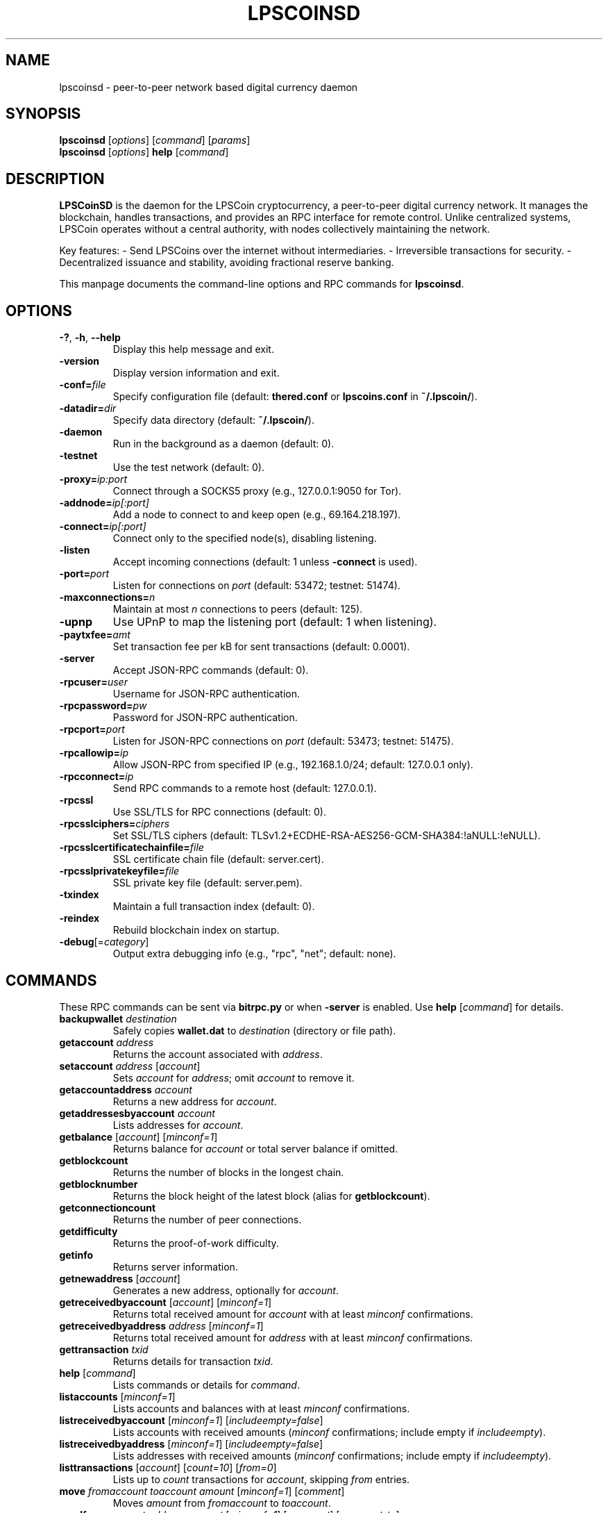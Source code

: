 .TH LPSCOINSD "1" "March 2025" "lpscoinsd 4.1.0" "User Commands"
.SH NAME
lpscoinsd \- peer-to-peer network based digital currency daemon
.SH SYNOPSIS
.B lpscoinsd
[\fIoptions\fR] [\fIcommand\fR] [\fIparams\fR]
.br
.B lpscoinsd
[\fIoptions\fR] \fBhelp\fR [\fIcommand\fR]
.SH DESCRIPTION
\fBLPSCoinSD\fR is the daemon for the LPSCoin cryptocurrency, a peer-to-peer digital currency network. It manages the blockchain, handles transactions, and provides an RPC interface for remote control. Unlike centralized systems, LPSCoin operates without a central authority, with nodes collectively maintaining the network.

Key features:
- Send LPSCoins over the internet without intermediaries.
- Irreversible transactions for security.
- Decentralized issuance and stability, avoiding fractional reserve banking.

This manpage documents the command-line options and RPC commands for \fBlpscoinsd\fR.

.SH OPTIONS
.TP
\fB\-?\fR, \fB\-h\fR, \fB\-\-help\fR
Display this help message and exit.
.TP
\fB\-version\fR
Display version information and exit.
.TP
\fB\-conf=\fR\fIfile\fR
Specify configuration file (default: \fBthered.conf\fR or \fBlpscoins.conf\fR in \fB~/.lpscoin/\fR).
.TP
\fB\-datadir=\fR\fIdir\fR
Specify data directory (default: \fB~/.lpscoin/\fR).
.TP
\fB\-daemon\fR
Run in the background as a daemon (default: 0).
.TP
\fB\-testnet\fR
Use the test network (default: 0).
.TP
\fB\-proxy=\fR\fIip:port\fR
Connect through a SOCKS5 proxy (e.g., 127.0.0.1:9050 for Tor).
.TP
\fB\-addnode=\fR\fIip[:port]\fR
Add a node to connect to and keep open (e.g., 69.164.218.197).
.TP
\fB\-connect=\fR\fIip[:port]\fR
Connect only to the specified node(s), disabling listening.
.TP
\fB\-listen\fR
Accept incoming connections (default: 1 unless \fB\-connect\fR is used).
.TP
\fB\-port=\fR\fIport\fR
Listen for connections on \fIport\fR (default: 53472; testnet: 51474).
.TP
\fB\-maxconnections=\fR\fIn\fR
Maintain at most \fIn\fR connections to peers (default: 125).
.TP
\fB\-upnp\fR
Use UPnP to map the listening port (default: 1 when listening).
.TP
\fB\-paytxfee=\fR\fIamt\fR
Set transaction fee per kB for sent transactions (default: 0.0001).
.TP
\fB\-server\fR
Accept JSON-RPC commands (default: 0).
.TP
\fB\-rpcuser=\fR\fIuser\fR
Username for JSON-RPC authentication.
.TP
\fB\-rpcpassword=\fR\fIpw\fR
Password for JSON-RPC authentication.
.TP
\fB\-rpcport=\fR\fIport\fR
Listen for JSON-RPC connections on \fIport\fR (default: 53473; testnet: 51475).
.TP
\fB\-rpcallowip=\fR\fIip\fR
Allow JSON-RPC from specified IP (e.g., 192.168.1.0/24; default: 127.0.0.1 only).
.TP
\fB\-rpcconnect=\fR\fIip\fR
Send RPC commands to a remote host (default: 127.0.0.1).
.TP
\fB\-rpcssl\fR
Use SSL/TLS for RPC connections (default: 0).
.TP
\fB\-rpcsslciphers=\fR\fIciphers\fR
Set SSL/TLS ciphers (default: TLSv1.2+ECDHE-RSA-AES256-GCM-SHA384:!aNULL:!eNULL).
.TP
\fB\-rpcsslcertificatechainfile=\fR\fIfile\fR
SSL certificate chain file (default: server.cert).
.TP
\fB\-rpcsslprivatekeyfile=\fR\fIfile\fR
SSL private key file (default: server.pem).
.TP
\fB\-txindex\fR
Maintain a full transaction index (default: 0).
.TP
\fB\-reindex\fR
Rebuild blockchain index on startup.
.TP
\fB\-debug\fR[=\fIcategory\fR]
Output extra debugging info (e.g., "rpc", "net"; default: none).

.SH COMMANDS
These RPC commands can be sent via \fBbitrpc.py\fR or when \fB-server\fR is enabled. Use \fBhelp\fR [\fIcommand\fR] for details.
.TP
\fBbackupwallet\fR \fIdestination\fR
Safely copies \fBwallet.dat\fR to \fIdestination\fR (directory or file path).
.TP
\fBgetaccount\fR \fIaddress\fR
Returns the account associated with \fIaddress\fR.
.TP
\fBsetaccount\fR \fIaddress\fR [\fIaccount\fR]
Sets \fIaccount\fR for \fIaddress\fR; omit \fIaccount\fR to remove it.
.TP
\fBgetaccountaddress\fR \fIaccount\fR
Returns a new address for \fIaccount\fR.
.TP
\fBgetaddressesbyaccount\fR \fIaccount\fR
Lists addresses for \fIaccount\fR.
.TP
\fBgetbalance\fR [\fIaccount\fR] [\fIminconf=1\fR]
Returns balance for \fIaccount\fR or total server balance if omitted.
.TP
\fBgetblockcount\fR
Returns the number of blocks in the longest chain.
.TP
\fBgetblocknumber\fR
Returns the block height of the latest block (alias for \fBgetblockcount\fR).
.TP
\fBgetconnectioncount\fR
Returns the number of peer connections.
.TP
\fBgetdifficulty\fR
Returns the proof-of-work difficulty.
.TP
\fBgetinfo\fR
Returns server information.
.TP
\fBgetnewaddress\fR [\fIaccount\fR]
Generates a new address, optionally for \fIaccount\fR.
.TP
\fBgetreceivedbyaccount\fR [\fIaccount\fR] [\fIminconf=1\fR]
Returns total received amount for \fIaccount\fR with at least \fIminconf\fR confirmations.
.TP
\fBgetreceivedbyaddress\fR \fIaddress\fR [\fIminconf=1\fR]
Returns total received amount for \fIaddress\fR with at least \fIminconf\fR confirmations.
.TP
\fBgettransaction\fR \fItxid\fR
Returns details for transaction \fItxid\fR.
.TP
\fBhelp\fR [\fIcommand\fR]
Lists commands or details for \fIcommand\fR.
.TP
\fBlistaccounts\fR [\fIminconf=1\fR]
Lists accounts and balances with at least \fIminconf\fR confirmations.
.TP
\fBlistreceivedbyaccount\fR [\fIminconf=1\fR] [\fIincludeempty=false\fR]
Lists accounts with received amounts (\fIminconf\fR confirmations; include empty if \fIincludeempty\fR).
.TP
\fBlistreceivedbyaddress\fR [\fIminconf=1\fR] [\fIincludeempty=false\fR]
Lists addresses with received amounts (\fIminconf\fR confirmations; include empty if \fIincludeempty\fR).
.TP
\fBlisttransactions\fR [\fIaccount\fR] [\fIcount=10\fR] [\fIfrom=0\fR]
Lists up to \fIcount\fR transactions for \fIaccount\fR, skipping \fIfrom\fR entries.
.TP
\fBmove\fR \fIfromaccount\fR \fItoaccount\fR \fIamount\fR [\fIminconf=1\fR] [\fIcomment\fR]
Moves \fIamount\fR from \fIfromaccount\fR to \fItoaccount\fR.
.TP
\fBsendfrom\fR \fIaccount\fR \fIaddress\fR \fIamount\fR [\fIminconf=1\fR] [\fIcomment\fR] [\fIcomment-to\fR]
Sends \fIamount\fR from \fIaccount\fR to \fIaddress\fR.
.TP
\fBsendtoaddress\fR \fIaddress\fR \fIamount\fR [\fIcomment\fR] [\fIcomment-to\fR]
Sends \fIamount\fR to \fIaddress\fR from the server's balance.
.TP
\fBstop\fR
Stops the daemon.

.SH SEE ALSO
.BR lpscoins-qt (1),
.BR thered.conf (5),
https://lpscoin.org/

.SH AUTHOR
This manual page was updated for LPSCoin 4.1.0 by contributors to the LPSCoin project. Originally written by Micah Anderson <micah@debian.org> for Debian, it is licensed under the GNU General Public License, version 3 or later. See \fB/usr/share/common-licenses/GPL\fR on Debian systems.
